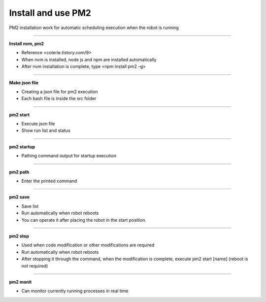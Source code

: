 Install and use PM2
==================================

PM2 installation work for automatic scheduling execution when the robot is running

--------------------------------------------------------------------------------

**Install nvm, pm2**

.. thumbnail:: /_images/autorun/pm2.png
    :width: 500
    :height: 300

- Reference <coterie.tistory.com/9> 
- When nvm is installed, node js and npm are installed automatically
- After nvm installation is complete, type <npm install pm2 –g>

--------------------------------------------------------------------------------

**Make json file**

.. thumbnail:: /_images/autorun/pm3.png
    :width: 500
    :height: 300

- Creating a json file for pm2 execution 
- Each bash file is inside the src folder

--------------------------------------------------------------------------------

**pm2 start**

.. thumbnail:: /_images/autorun/pm4.png
    :width: 500
    :height: 300

- Execute json file
- Show run list and status

--------------------------------------------------------------------------------

**pm2 startup**

.. thumbnail:: /_images/autorun/pm5.png

.. thumbnail:: /_images/autorun/pm6.png

- Pathing command output for startup execution

--------------------------------------------------------------------------------

**pm2 path**

.. thumbnail:: /_images/autorun/pm7.png

- Enter the printed command

--------------------------------------------------------------------------------

**pm2 save**

.. thumbnail:: /_images/autorun/pm8.png

- Save list
- Run automatically when robot reboots
- You can operate it after placing the robot in the start position.

--------------------------------------------------------------------------------

**pm2 stop**

.. thumbnail:: /_images/autorun/pm9.png
    :width: 500
    :height: 300

- Used when code modification or other modifications are required
- Run automatically when robot reboots
- After stopping it through the command, when the modification is complete, execute pm2 start [name] (reboot is not required)

--------------------------------------------------------------------------------

**pm2 monit**

.. thumbnail:: /_images/autorun/pm.png
    :width: 500
    :height: 300

- Can monitor currently running processes in real time

